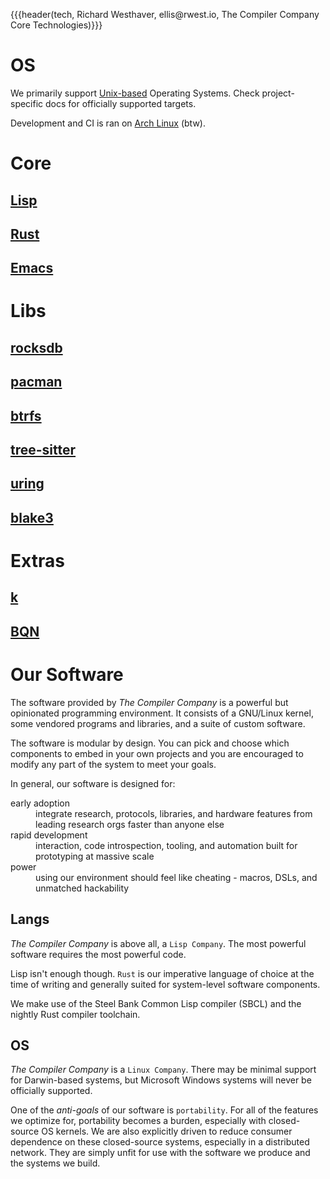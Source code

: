 {{{header(tech,
Richard Westhaver,
ellis@rwest.io,
The Compiler Company Core Technologies)}}}

* OS
We primarily support [[https://unix.org][Unix-based]] Operating Systems. Check
project-specific docs for officially supported targets.

Development and CI is ran on [[https://archlinux.org/][Arch Linux]] (btw).
* Core
** [[https://lisp-lang.org/][Lisp]]
** [[https://www.rust-lang.org/][Rust]]
** [[https://www.gnu.org/software/emacs/][Emacs]]
* Libs
** [[https://rocksdb.org/][rocksdb]]
** [[https://archlinux.org/pacman/][pacman]]
** [[https://docs.kernel.org/filesystems/btrfs.html][btrfs]]
** [[https://tree-sitter.github.io/tree-sitter/][tree-sitter]]
** [[https://kernel.dk/io_uring.pdf][uring]]
** [[https://github.com/BLAKE3-team/BLAKE3-specs/blob/master/blake3.pdf][blake3]]
* Extras
** [[https://ngn.codeberg.page/k][k]]
** [[https://mlochbaum.github.io/BQN/][BQN]]

* Our Software
The software provided by /The Compiler Company/ is a powerful but
opinionated programming environment. It consists of a GNU/Linux
kernel, some vendored programs and libraries, and a suite of custom
software.

The software is modular by design. You can pick and choose which
components to embed in your own projects and you are encouraged to
modify any part of the system to meet your goals. 

In general, our software is designed for:
- early adoption :: integrate research, protocols, libraries, and
  hardware features from leading research orgs faster than anyone else
- rapid development :: interaction, code introspection, tooling, and
  automation built for prototyping at massive scale
- power :: using our environment should feel like cheating - macros,
  DSLs, and unmatched hackability

** Langs
/The Compiler Company/ is above all, a =Lisp Company=. The most
powerful software requires the most powerful code.

Lisp isn't enough though. =Rust= is our imperative language of choice
at the time of writing and generally suited for system-level software
components.

We make use of the Steel Bank Common Lisp compiler (SBCL) and the
nightly Rust compiler toolchain.

** OS
/The Compiler Company/ is a =Linux Company=. There may be minimal
support for Darwin-based systems, but Microsoft Windows systems will
never be officially supported.

One of the /anti-goals/ of our software is ~portability~. For all of
the features we optimize for, portability becomes a burden, especially
with closed-source OS kernels. We are also explicitly driven to reduce
consumer dependence on these closed-source systems, especially in a
distributed network. They are simply unfit for use with the software
we produce and the systems we build.
